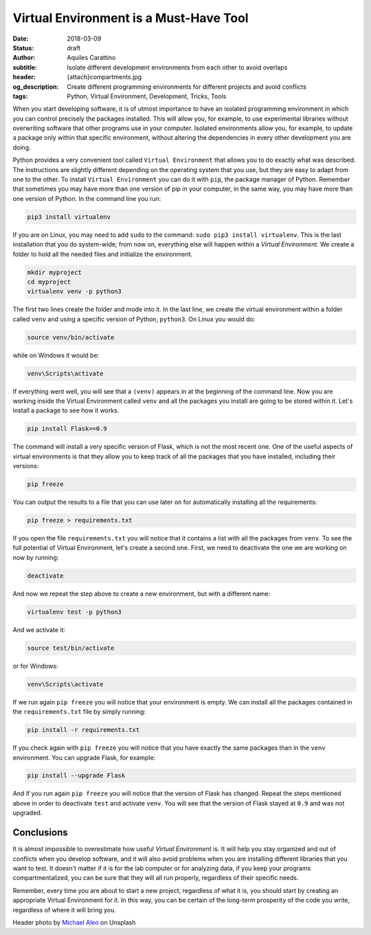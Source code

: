 Virtual Environment is a Must-Have Tool
=======================================

:date: 2018-03-09
:status: draft
:author: Aquiles Carattino
:subtitle: Isolate different development environments from each other to avoid overlaps
:header: {attach}compartments.jpg
:og_description: Create different programming environments for different projects and avoid conflicts
:tags: Python, Virtual Environment, Development, Tricks, Tools

When you start developing software, it is of utmost importance to have an isolated programming environment in which you can control precisely the packages installed. This will allow you, for example, to use experimental libraries without overwriting software that other programs use in your computer. Isolated environments allow you, for example, to update a package only within that specific environment, without altering the dependencies in every other development you are doing.

Python provides a very convenient tool called ``Virtual Environment`` that allows you to do exactly what was described. The instructions are slightly different depending on the operating system that you use, but they are easy to adapt from one to the other. To install ``Virtual Environment`` you can do it with ``pip``, the package manager of Python. Remember that sometimes you may have more than one version of pip in your computer, in the same way, you may have more than one version of Python. In the command line you run:

.. code-block:: bash

   pip3 install virtualenv

If you are on Linux, you may need to add ``sudo`` to the command: ``sudo pip3 install virtualenv``. This is the last installation that you do system-wide; from now on, everything else will happen within a `Virtual Environment`. We create a folder to hold all the needed files and initialize the environment.

.. code-block:: bash

   mkdir myproject
   cd myproject
   virtualenv venv -p python3

The first two lines create the folder and mode into it. In the last line, we create the virtual environment within a folder called ``venv`` and using a specific version of Python, ``python3``. On Linux you would do:

.. code-block:: bash

   source venv/bin/activate

while on Windows it would be:

.. code-block:: bash

   venv\Scripts\activate

If everything went well, you will see that a ``(venv)`` appears in at the beginning of the command line. Now you are working inside the Virtual Environment called ``venv`` and all the packages you install are going to be stored within it. Let's install a package to see how it works.

.. code-block:: bash

   pip install Flask==0.9

The command will install a very specific version of Flask, which is not the most recent one. One of the useful aspects of virtual environments is that they allow you to keep track of all the packages that you have installed, including their versions:

.. code-block:: bash

   pip freeze

You can output the results to a file that you can use later on for automatically installing all the requirements:

.. code-block:: bash

   pip freeze > requirements.txt

If you open the file ``requirements.txt`` you will notice that it contains a list with all the packages from ``venv``. To see the full potential of Virtual Environment, let's create a second one. First, we need to deactivate the one we are working on now by running:

.. code-block:: bash

   deactivate

And now we repeat the step above to create a new environment, but with a different name:

.. code-block:: bash

   virtualenv test -p python3

And we activate it:

.. code-block:: bash

   source test/bin/activate

or for Windows:

.. code-block:: bash

   venv\Scripts\activate

If we run again ``pip freeze`` you will notice that your environment is empty. We can install all the packages contained in the ``requirements.txt`` file by simply running:

.. code-block:: bash

   pip install -r requirements.txt

If you check again with ``pip freeze`` you will notice that you have exactly the same packages than in the ``venv`` environment. You can upgrade Flask, for example:

.. code-block:: bash

   pip install --upgrade Flask

And if you run again ``pip freeze`` you will notice that the version of Flask has changed. Repeat the steps mentioned above in order to deactivate ``test`` and activate ``venv``. You will see that the version of Flask stayed at ``0.9`` and was not upgraded.

Conclusions
^^^^^^^^^^^
It is almost impossible to overestimate how useful `Virtual Environment` is. It will help you stay organized and out of conflicts when you develop software, and it will also avoid problems when you are installing different libraries that you want to test. It doesn't matter if it is for the lab computer or for analyzing data, if you keep your programs compartmentalized, you can be sure that they will all run properly, regardless of their specific needs.

Remember, every time you are about to start a new project, regardless of what it is, you should start by creating an appropriate Virtual Environment for it. In this way, you can be certain of the long-term prosperity of the code you write, regardless of where it will bring you.

Header photo by `Michael Aleo <https://unsplash.com/photos/OsdgZG1byTk?utm_source=unsplash&utm_medium=referral&utm_content=creditCopyText>`_ on Unsplash